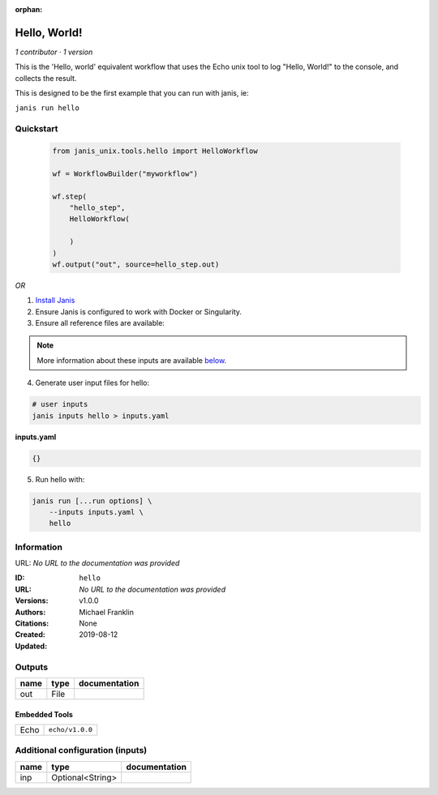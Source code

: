 :orphan:

Hello, World!
=====================

*1 contributor · 1 version*

This is the 'Hello, world' equivalent workflow that uses the Echo unix
tool to log "Hello, World!" to the console, and collects the result.

This is designed to be the first example that you can run with janis, ie:
    
``janis run hello``


Quickstart
-----------

    .. code-block:: python

       from janis_unix.tools.hello import HelloWorkflow

       wf = WorkflowBuilder("myworkflow")

       wf.step(
           "hello_step",
           HelloWorkflow(

           )
       )
       wf.output("out", source=hello_step.out)
    

*OR*

1. `Install Janis </tutorials/tutorial0.html>`_

2. Ensure Janis is configured to work with Docker or Singularity.

3. Ensure all reference files are available:

.. note:: 

   More information about these inputs are available `below <#additional-configuration-inputs>`_.



4. Generate user input files for hello:

.. code-block:: bash

   # user inputs
   janis inputs hello > inputs.yaml



**inputs.yaml**

.. code-block:: yaml

       {}




5. Run hello with:

.. code-block:: bash

   janis run [...run options] \
       --inputs inputs.yaml \
       hello





Information
------------

URL: *No URL to the documentation was provided*

:ID: ``hello``
:URL: *No URL to the documentation was provided*
:Versions: v1.0.0
:Authors: Michael Franklin
:Citations: 
:Created: None
:Updated: 2019-08-12



Outputs
-----------

======  ======  ===============
name    type    documentation
======  ======  ===============
out     File
======  ======  ===============


Embedded Tools
***************

====  ===============
Echo  ``echo/v1.0.0``
====  ===============



Additional configuration (inputs)
---------------------------------

======  ================  ===============
name    type              documentation
======  ================  ===============
inp     Optional<String>
======  ================  ===============


